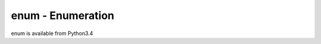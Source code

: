.. _pystdlib-enum:

enum - Enumeration
==============================================================================

enum is available from Python3.4
